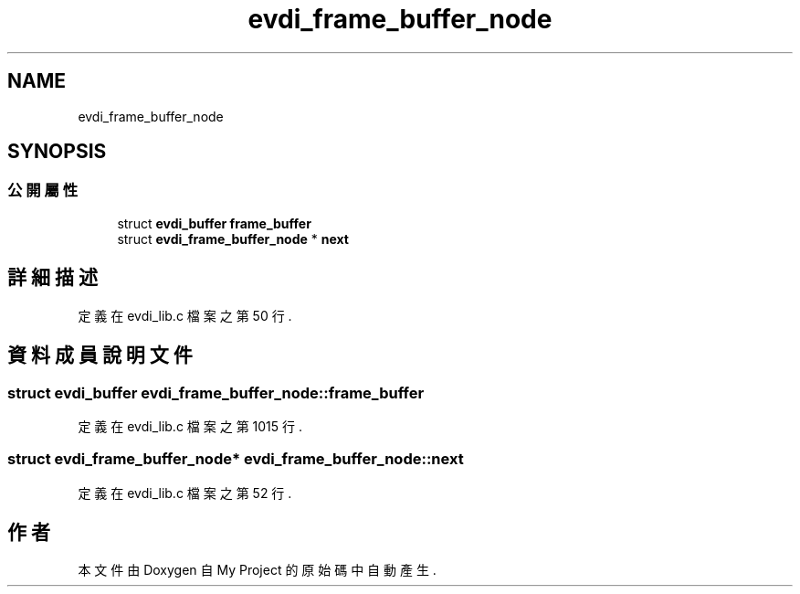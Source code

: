 .TH "evdi_frame_buffer_node" 3 "2024年11月2日 星期六" "My Project" \" -*- nroff -*-
.ad l
.nh
.SH NAME
evdi_frame_buffer_node
.SH SYNOPSIS
.br
.PP
.SS "公開屬性"

.in +1c
.ti -1c
.RI "struct \fBevdi_buffer\fP \fBframe_buffer\fP"
.br
.ti -1c
.RI "struct \fBevdi_frame_buffer_node\fP * \fBnext\fP"
.br
.in -1c
.SH "詳細描述"
.PP 
定義在 evdi_lib\&.c 檔案之第 50 行\&.
.SH "資料成員說明文件"
.PP 
.SS "struct \fBevdi_buffer\fP evdi_frame_buffer_node::frame_buffer"

.PP
定義在 evdi_lib\&.c 檔案之第 1015 行\&.
.SS "struct \fBevdi_frame_buffer_node\fP* evdi_frame_buffer_node::next"

.PP
定義在 evdi_lib\&.c 檔案之第 52 行\&.

.SH "作者"
.PP 
本文件由Doxygen 自 My Project 的原始碼中自動產生\&.
